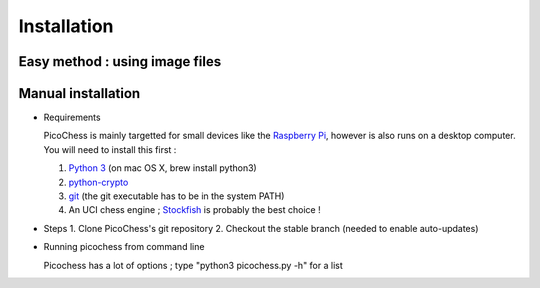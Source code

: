 Installation
============

Easy method : using image files
-------------------------------

Manual installation
-------------------

* Requirements

  PicoChess is mainly targetted for small devices like the `Raspberry Pi <http://www.raspberrypi.org>`_, however is also
  runs on a desktop computer. You will need to install this first :
  
  1. `Python 3 <https://www.python.org/downloads/>`_ (on mac OS X, brew install python3)
  
  2. `python-crypto <https://pypi.python.org/pypi/pycrypto>`_
  
  3. `git <http://git-scm.com/>`_ (the git executable has to be in the system PATH)
  
  4. An UCI chess engine ; `Stockfish <http://stockfishchess.org/>`_ is probably the best choice !

* Steps
  1. Clone PicoChess's git repository
  2. Checkout the stable branch (needed to enable auto-updates)
  
* Running picochess from command line

  Picochess has a lot of options ; type "python3 picochess.py -h" for a list 
